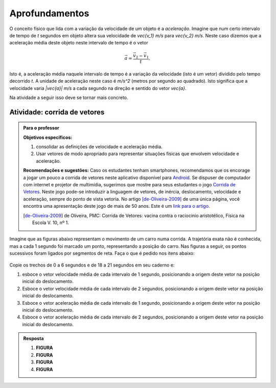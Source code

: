 .. _sec-vetores-aprofundamentos:

***************
Aprofundamentos
***************

O conceito físico que lida com a variação da velocidade de um objeto é a *aceleração*. Imagine que num certo intervalo de tempo de `t` segundos em objeto altera sua velocidade de `\vec{v_1}` `m/s` para `\vec{v_2}` `m/s`. Neste caso dizemos que a aceleração média deste objeto neste intervalo de tempo é o vetor 

.. math::
   
   \vec{a}=\dfrac{\vec{v_2} - \vec{v_1}}{t}.
   
Isto é, a aceleração média naquele intervalo de tempo é a variação da velocidade (isto é um vetor) dividido pelo tempo decorrido `t`. 
A unidade de aceleração neste caso é `m/s^2` (metros por segundo ao quadrado). Isto significa que a velocidade varia `|\vec{a}|` `m/s` a cada segundo na direção e sentido do vetor `\vec{a}`.

Na atividade a seguir isso deve se tornar mais concreto.

.. _ativ-corrida-de-vetores:

Atividade: corrida de vetores
-----------------------------


.. admonition:: Para o professor

   **Objetivos específicos:**
   
   #. consolidar as definições de velocidade e aceleração média.
   #. Usar vetores de modo apropriado para representar situações físicas que envolvem velocidade e aceleração.
   
   **Recomendações e sugestões:**
   Caso os estudantes tenham smartphones, recomendamos que os encorage a jogar um pouco a corrida de vetores neste aplicativo disponível para `Android <https://play.google.com/store/apps/details?id=zielanski.com.vectorrace&hl=pt>`_. Se dispuser de computador com internet e projetor de multimídia, sugerimos que mostre para seus estudantes o jogo `Corrida de Vetores <http://www.harmmade.com/vectorracer/#interlagos>`_. Neste jogo pode-se introduzir a linguagem de vetores, de inércia, deslocamento, velocidade e aceleração, sempre do ponto de vista vetoria. No artigo [de-Oliveira-2009]_ de uma única página, você encontra uma apresentação deste jogo de mais de 50 anos. Este é um `link para o artigo <http://www.sbfisica.org.br/fne/Vol10/Num1/a08.pdf>`_.
   
   .. [de-Oliveira-2009] de Oliveira, PMC: Corrida de Vetores: vacina contra o raciocínio aristotélico, Física na Escola V. 10, nº 1.

Imagine que as figuras abaixo representam o movimento de um carro numa corrida. A trajetória exata não é conhecida, mas a cada 1 segundo foi marcado um ponto, representando a posição do carro. Nas figuras a seguir, os pontos sucessivos foram ligados por segmentos de reta. Faça o que é pedido nos itens abaixo:


.. _fig-interlagos-corrida:

.. figure:: _resources/interlagos.png
   :width: 500px


Copie os trechos de 0 a 6 segundos e de 18 a 21 segundos em seu caderno e:

#. esboce o vetor velocidade média de cada intervalo de 1 segundo, posicionando a origem deste vetor na posição inicial do deslocamento.
#. Esboce o vetor velocidade média de cada intervalo de 2 segundos, posicionando a origem deste vetor na posição inicial do deslocamento.
#. Esboce o vetor aceleração média de cada intervalo de 1 segundo, posicionando a origem deste vetor na posição inicial do deslocamento.
#. Esboce o vetor aceleração média de cada intervalo de 2 segundos, posicionando a origem deste vetor na posição inicial do deslocamento.

.. admonition:: Resposta 
   
   #. **FIGURA**
   #. **FIGURA**
   #. **FIGURA**
   #. **FIGURA**
   

